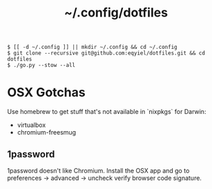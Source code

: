 #+title: ~/.config/dotfiles

#+begin_example
$ [[ -d ~/.config ]] || mkdir ~/.config && cd ~/.config
$ git clone --recursive git@github.com:eqyiel/dotfiles.git && cd dotfiles
$ ./go.py --stow --all
#+end_example

* OSX Gotchas

  Use homebrew to get stuff that's not available in `nixpkgs` for Darwin:

  - virtualbox
  - chromium-freesmug

** 1password

   1password doesn't like Chromium.  Install the OSX app and go to preferences →
   advanced → uncheck verify browser code signature.
